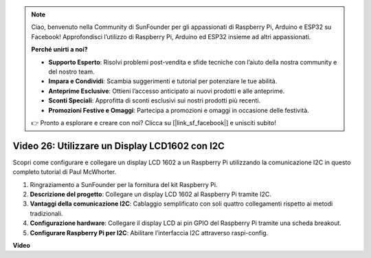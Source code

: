 .. note::

    Ciao, benvenuto nella Community di SunFounder per gli appassionati di Raspberry Pi, Arduino e ESP32 su Facebook! Approfondisci l’utilizzo di Raspberry Pi, Arduino ed ESP32 insieme ad altri appassionati.

    **Perché unirti a noi?**

    - **Supporto Esperto**: Risolvi problemi post-vendita e sfide tecniche con l’aiuto della nostra community e del nostro team.
    - **Impara e Condividi**: Scambia suggerimenti e tutorial per potenziare le tue abilità.
    - **Anteprime Esclusive**: Ottieni l’accesso anticipato ai nuovi prodotti e alle anteprime.
    - **Sconti Speciali**: Approfitta di sconti esclusivi sui nostri prodotti più recenti.
    - **Promozioni Festive e Omaggi**: Partecipa a promozioni e omaggi in occasione delle festività.

    👉 Pronto a esplorare e creare con noi? Clicca su [|link_sf_facebook|] e unisciti subito!


Video 26: Utilizzare un Display LCD1602 con I2C
=======================================================================================

Scopri come configurare e collegare un display LCD 1602 a un Raspberry Pi utilizzando la comunicazione I2C in questo completo tutorial di Paul McWhorter.

#. Ringraziamento a SunFounder per la fornitura del kit Raspberry Pi.
#. **Descrizione del progetto**: Collegare un display LCD 1602 al Raspberry Pi tramite I2C.
#. **Vantaggi della comunicazione I2C**: Cablaggio semplificato con soli quattro collegamenti rispetto ai metodi tradizionali.
#. **Configurazione hardware**: Collegare il display LCD ai pin GPIO del Raspberry Pi tramite una scheda breakout.
#. **Configurare Raspberry Pi per I2C**: Abilitare l’interfaccia I2C attraverso raspi-config.


**Video**

.. raw:: html

    <iframe width="700" height="500" src="https://www.youtube.com/embed/AC8zuiIJOtY?si=aCnodz2FHxpWSvVD" title="YouTube video player" frameborder="0" allow="accelerometer; autoplay; clipboard-write; encrypted-media; gyroscope; picture-in-picture; web-share" allowfullscreen></iframe>

